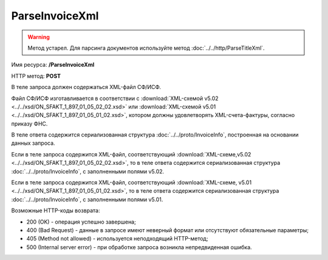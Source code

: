 ParseInvoiceXml
===============

.. warning::
	Метод устарел. Для парсинга документов используйте метод :doc:`../../http/ParseTitleXml`.

Имя ресурса: **/ParseInvoiceXml**

HTTP метод: **POST**

В теле запроса должен содержаться XML-файл СФ/ИСФ.

Файл СФ/ИСФ изготавливается в соответствии с :download:`XML-схемой v5.02 <../../xsd/ON_SFAKT_1_897_01_05_02_02.xsd>` или :download:`XML-схемой v5.01 <../../xsd/ON_SFAKT_1_897_01_05_01_02.xsd>`, котором должны удовлетворять XML-счета-фактуры, согласно приказу ФНС.

В теле ответа содержится сериализованная структура :doc:`../../proto/InvoiceInfo`, построенная на основании данных запроса.

Если в теле запроса содержится XML-файл, соответствующий :download:`XML-схеме,v5.02 <../../xsd/ON_SFAKT_1_897_01_05_02_02.xsd>`, то в теле ответа содержится сериализованная структура :doc:`../../proto/InvoiceInfo`, с заполненными полями v5.02.

Если в теле запроса содержится XML-файл, соответствующий :download:`XML-схеме, v5.01 <../../xsd/ON_SFAKT_1_897_01_05_01_02.xsd>`, то в теле ответа содержится сериализованная структура :doc:`../../proto/InvoiceInfo`, с заполненными полями v5.01.

Возможные HTTP-коды возврата:

-  200 (OK) - операция успешно завершена;

-  400 (Bad Request) - данные в запросе имеют неверный формат или отсутствуют обязательные параметры;

-  405 (Method not allowed) - используется неподходящий HTTP-метод;

-  500 (Internal server error) - при обработке запроса возникла непредвиденная ошибка.
